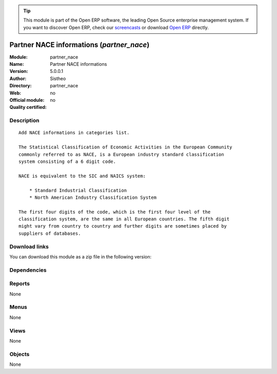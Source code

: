 
.. i18n: .. module:: partner_nace
.. i18n:     :synopsis: Partner NACE informations 
.. i18n:     :noindex:
.. i18n: .. 

.. module:: partner_nace
    :synopsis: Partner NACE informations 
    :noindex:
.. 

.. i18n: .. raw:: html
.. i18n: 
.. i18n:       <br />
.. i18n:     <link rel="stylesheet" href="../_static/hide_objects_in_sidebar.css" type="text/css" />

.. raw:: html

      <br />
    <link rel="stylesheet" href="../_static/hide_objects_in_sidebar.css" type="text/css" />

.. i18n: .. tip:: This module is part of the Open ERP software, the leading Open Source 
.. i18n:   enterprise management system. If you want to discover Open ERP, check our 
.. i18n:   `screencasts <http://openerp.tv>`_ or download 
.. i18n:   `Open ERP <http://openerp.com>`_ directly.

.. tip:: This module is part of the Open ERP software, the leading Open Source 
  enterprise management system. If you want to discover Open ERP, check our 
  `screencasts <http://openerp.tv>`_ or download 
  `Open ERP <http://openerp.com>`_ directly.

.. i18n: .. raw:: html
.. i18n: 
.. i18n:     <div class="js-kit-rating" title="" permalink="" standalone="yes" path="/partner_nace"></div>
.. i18n:     <script src="http://js-kit.com/ratings.js"></script>

.. raw:: html

    <div class="js-kit-rating" title="" permalink="" standalone="yes" path="/partner_nace"></div>
    <script src="http://js-kit.com/ratings.js"></script>

.. i18n: Partner NACE informations (*partner_nace*)
.. i18n: ==========================================
.. i18n: :Module: partner_nace
.. i18n: :Name: Partner NACE informations
.. i18n: :Version: 5.0.0.1
.. i18n: :Author: Sistheo
.. i18n: :Directory: partner_nace
.. i18n: :Web: 
.. i18n: :Official module: no
.. i18n: :Quality certified: no

Partner NACE informations (*partner_nace*)
==========================================
:Module: partner_nace
:Name: Partner NACE informations
:Version: 5.0.0.1
:Author: Sistheo
:Directory: partner_nace
:Web: 
:Official module: no
:Quality certified: no

.. i18n: Description
.. i18n: -----------

Description
-----------

.. i18n: ::
.. i18n: 
.. i18n:   Add NACE informations in categories list.
.. i18n:   
.. i18n:   The Statistical Classification of Economic Activities in the European Community
.. i18n:   commonly referred to as NACE, is a European industry standard classification
.. i18n:   system consisting of a 6 digit code.
.. i18n:   
.. i18n:   NACE is equivalent to the SIC and NAICS system:
.. i18n:   
.. i18n:       * Standard Industrial Classification
.. i18n:       * North American Industry Classification System
.. i18n:   
.. i18n:   The first four digits of the code, which is the first four level of the
.. i18n:   classification system, are the same in all European countries. The fifth digit
.. i18n:   might vary from country to country and further digits are sometimes placed by
.. i18n:   suppliers of databases.

::

  Add NACE informations in categories list.
  
  The Statistical Classification of Economic Activities in the European Community
  commonly referred to as NACE, is a European industry standard classification
  system consisting of a 6 digit code.
  
  NACE is equivalent to the SIC and NAICS system:
  
      * Standard Industrial Classification
      * North American Industry Classification System
  
  The first four digits of the code, which is the first four level of the
  classification system, are the same in all European countries. The fifth digit
  might vary from country to country and further digits are sometimes placed by
  suppliers of databases.

.. i18n: Download links
.. i18n: --------------

Download links
--------------

.. i18n: You can download this module as a zip file in the following version:

You can download this module as a zip file in the following version:

.. i18n:   * `trunk <http://www.openerp.com/download/modules/trunk/partner_nace.zip>`_

  * `trunk <http://www.openerp.com/download/modules/trunk/partner_nace.zip>`_

.. i18n: Dependencies
.. i18n: ------------

Dependencies
------------

.. i18n:  * :mod:`base`

 * :mod:`base`

.. i18n: Reports
.. i18n: -------

Reports
-------

.. i18n: None

None

.. i18n: Menus
.. i18n: -------

Menus
-------

.. i18n: None

None

.. i18n: Views
.. i18n: -----

Views
-----

.. i18n: None

None

.. i18n: Objects
.. i18n: -------

Objects
-------

.. i18n: None

None
